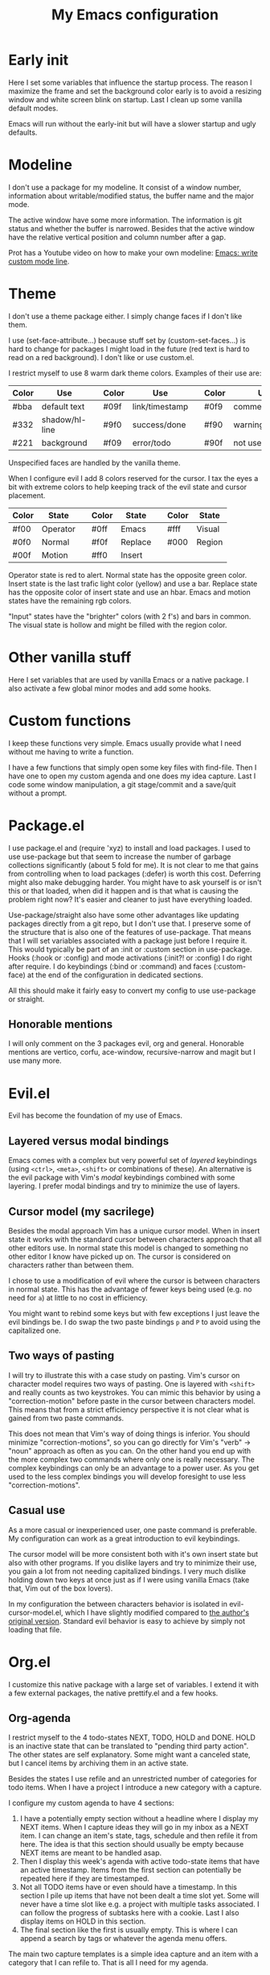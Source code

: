 #+title: My Emacs configuration
#+options: toc:nil

* Early init

Here I set some variables that influence the startup process.
The reason I maximize the frame and set the background color early is to avoid a resizing window and white screen blink on startup.
Last I clean up some vanilla default modes.

Emacs will run without the early-init but will have a slower startup and ugly defaults.

* Modeline

I don't use a package for my modeline.
It consist of a window number, information about writable/modified status, the buffer name and the major mode.

The active window have some more information.
The information is git status and whether the buffer is narrowed.
Besides that the active window have the relative vertical position and column number after a gap.

Prot has a Youtube video on how to make your own modeline: [[https://www.youtube.com/watch?v=Qf_DLPIA9Cs][Emacs: write custom mode line]].

* Theme

I don't use a theme package either.
I simply change faces if I don't like them.

I use (set-face-attribute...) because stuff set by (custom-set-faces...) is hard to change for packages I might load in the future (red text is hard to read on a red background).
I don't like or use custom.el.

I restrict myself to use 8 warm dark theme colors.
Examples of their use are:
| Color | Use            |   | Color | Use            |   | Color | Use             |
|-------+----------------+---+-------+----------------+---+-------+-----------------|
| #bba  | default text   |   | #09f  | link/timestamp |   | #0f9  | comment/tags    |
| #332  | shadow/hl-line |   | #9f0  | success/done   |   | #f90  | warning/heading |
| #221  | background     |   | #f09  | error/todo     |   | #90f  | not used        |
|-------+----------------+---+-------+----------------+---+-------+-----------------|
Unspecified faces are handled by the vanilla theme.

When I configure evil I add 8 colors reserved for the cursor.
I tax the eyes a bit with extreme colors to help keeping track of the evil state and cursor placement.
| Color | State    |   | Color | State   |   | Color | State  |
|-------+----------+---+-------+---------+---+-------+--------|
| #f00  | Operator |   | #0ff  | Emacs   |   | #fff  | Visual |
| #0f0  | Normal   |   | #f0f  | Replace |   | #000  | Region |
| #00f  | Motion   |   | #ff0  | Insert  |   |       |        |
|-------+----------+---+-------+---------+---+-------+--------|
Operator state is red to alert.
Normal state has the opposite green color.
Insert state is the last trafic light color (yellow) and use a bar.
Replace state has the opposite color of insert state and use an hbar.
Emacs and motion states have the remaining rgb colors.

"Input" states have the "brighter" colors (with 2 f's) and bars in common.
The visual state is hollow and might be filled with the region color.

* Other vanilla stuff

Here I set variables that are used by vanilla Emacs or a native package.
I also activate a few global minor modes and add some hooks.

* Custom functions

I keep these functions very simple.
Emacs usually provide what I need without me having to write a function.

I have a few functions that simply open some key files with find-file.
Then I have one to open my custom agenda and one does my idea capture.
Last I code some window manipulation, a git stage/commit and a save/quit without a prompt.

* Package.el

I use package.el and (require 'xyz) to install and load packages.
I used to use use-package but that seem to increase the number of garbage collections significantly (about 5 fold for me).
It is not clear to me that gains from controlling when to load packages (:defer) is worth this cost.
Deferring might also make debugging harder.
You might have to ask yourself is or isn't this or that loaded, when did it happen and is that what is causing the problem right now?
It's easier and cleaner to just have everything loaded.

Use-package/straight also have some other advantages like updating packages directly from a git repo, but I don't use that.
I preserve some of the structure that is also one of the features of use-package.
That means that I will set variables associated with a package just before I require it.
This would typically be part of an :init or :custom section in use-package.
Hooks (:hook or :config) and mode activations (:init?! or :config) I do right after require.
I do keybindings (:bind or :command) and faces (:custom-face) at the end of the configuration in dedicated sections.

All this should make it fairly easy to convert my config to use use-package or straight.

** Honorable mentions

I will only comment on the 3 packages evil, org and general.
Honorable mentions are vertico, corfu, ace-window, recursive-narrow and magit but I use many more.

* Evil.el

Evil has become the foundation of my use of Emacs.

** Layered versus modal bindings

Emacs comes with a complex but very powerful set of /layered/ keybindings (using =<ctrl>=, =<meta>=, =<shift>= or combinations of these).
An alternative is the evil package with Vim's /modal/ keybindings combined with some layering.
I prefer modal bindings and try to minimize the use of layers.

** Cursor model (my sacrilege)

Besides the modal approach Vim has a unique cursor model.
When in insert state it works with the standard cursor between characters approach that all other editors use.
In normal state this model is changed to something no other editor I know have picked up on.
The cursor is considered on characters rather than between them.

I chose to use a modification of evil where the cursor is between characters in normal state.
This has the advantage of fewer keys being used (e.g. no need for =a=) at little to no cost in efficiency.

You might want to rebind some keys but with few exceptions I just leave the evil bindings be.
I do swap the two paste bindings =p= and =P= to avoid using the capitalized one.

** Two ways of pasting

I will try to illustrate this with a case study on pasting.
Vim's cursor on character model requires two ways of pasting.
One is layered with =<shift>= and really counts as two keystrokes.
You can mimic this behavior by using a "correction-motion" before paste in the cursor between characters model.
This means that from a strict efficiency perspective it is not clear what is gained from two paste commands.

This does not mean that Vim's way of doing things is inferior.
You should minimize "correction-motions", so you can go directly for Vim's "verb" -> "noun" approach as often as you can.
On the other hand you end up with the more complex two commands where only one is really necessary.
The complex keybindings can only be an advantage to a power user.
As you get used to the less complex bindings you will develop foresight to use less "correction-motions".

** Casual use

As a more casual or inexperienced user, one paste command is preferable.
My configuration can work as a great introduction to evil keybindings.

The cursor model will be more consistent both with it's own insert state but also with other programs.
If you dislike layers and try to minimize their use, you gain a lot from not needing capitalized bindings.
I very much dislike holding down two keys at once just as if I were using vanilla Emacs (take that, Vim out of the box lovers).

In my configuration the between characters behavior is isolated in evil-cursor-model.el, which I have slightly modified compared to [[https://www.dr-qubit.org/Evil_cursor_model.html][the author's original version]].
Standard evil behavior is easy to achieve by simply not loading that file.

* Org.el

I customize this native package with a large set of variables.
I extend it with a few external packages, the native prettify.el and a few hooks.

** Org-agenda

I restrict myself to the 4 todo-states NEXT, TODO, HOLD and DONE.
HOLD is an inactive state that can be translated to "pending third party action".
The other states are self explanatory.
Some might want a canceled state, but I cancel items by archiving them in an active state.

Besides the states I use refile and an unrestricted number of categories for todo items.
When I have a project I introduce a new category with a capture.

I configure my custom agenda to have 4 sections:

1. I have a potentially empty section without a headline where I display my NEXT items.
   When I capture ideas they will go in my inbox as a NEXT item.
   I can change an item's state, tags, schedule and then refile it from here.
   The idea is that this section should usually be empty because NEXT items are meant to be handled asap.
2. Then I display this week's agenda with active todo-state items that have an active timestamp.
   Items from the first section can potentially be repeated here if they are timestamped.
3. Not all TODO items have or even should have a timestamp.
   In this section I pile up items that have not been dealt a time slot yet.
   Some will never have a time slot like e.g. a project with multiple tasks associated.
   I can follow the progress of subtasks here with a cookie.
   Last I also display items on HOLD in this section.
4. The final section like the first is usually empty.
   This is where I can append a search by tags or whatever the agenda menu offers.
The main two capture templates is a simple idea capture and an item with a category that I can refile to.
That is all I need for my agenda.

* General.el

As with my theme and modeline I could and perhaps should do my leader key keybindings with "-maps", but I'm not there yet.
Prot has a nice Youtube video about it: [[https://www.youtube.com/watch?v=gojOZ3k1mmk][Emacs: define prefix/leader key]].

For now I use general.el to handle my leader keybindings.
Inspired by Spacemacs I use =<SPC>= as my leader key and part of the structure in my leader keybindings are also inspired by this project.

* Package faces

Here I specify faces used by packages.
I typically use (with-eval-after-load...) and this can be used to identify in what package the face was introduced.
I never (defface...) any faces myself.

* Keybindings

I like to have all my keybindings in a section rather than distributed out among my packages.
I find it more useful to spot collisions by gathering these bindings in one place.
Use-package might be able to defer stuff based on :bind but I don't use use-package.

A few evil bindings specific to the change in cursor model are rebound inside evil-cursor-model.el.

